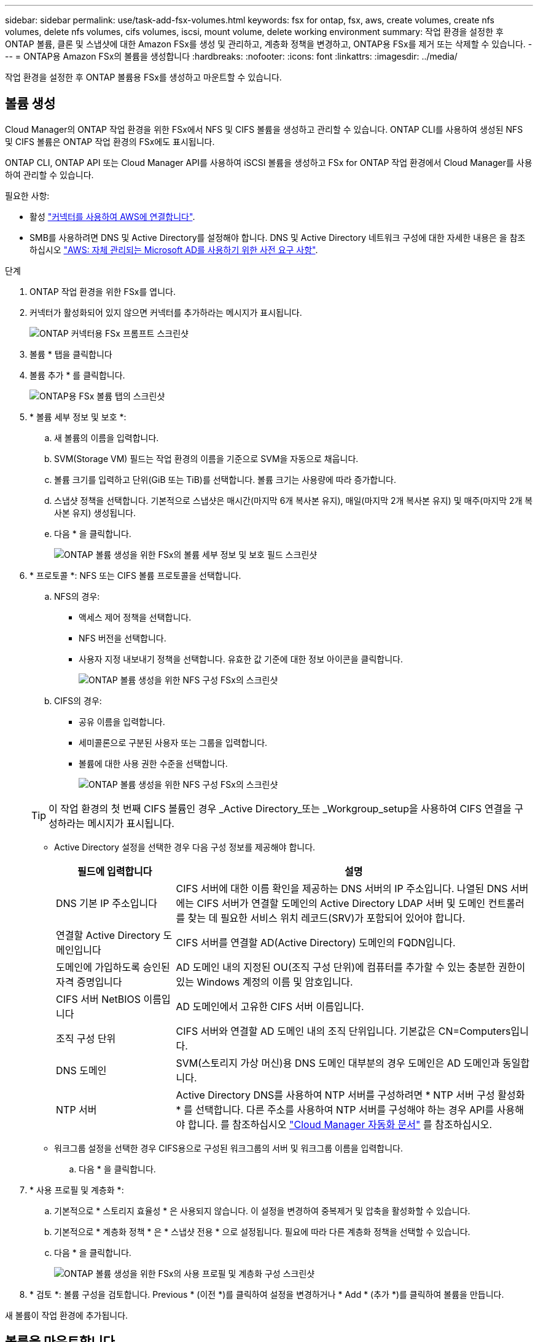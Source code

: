 ---
sidebar: sidebar 
permalink: use/task-add-fsx-volumes.html 
keywords: fsx for ontap, fsx, aws, create volumes, create nfs volumes, delete nfs volumes, cifs volumes, iscsi, mount volume, delete working environment 
summary: 작업 환경을 설정한 후 ONTAP 볼륨, 클론 및 스냅샷에 대한 Amazon FSx를 생성 및 관리하고, 계층화 정책을 변경하고, ONTAP용 FSx를 제거 또는 삭제할 수 있습니다. 
---
= ONTAP용 Amazon FSx의 볼륨을 생성합니다
:hardbreaks:
:nofooter: 
:icons: font
:linkattrs: 
:imagesdir: ../media/


[role="lead"]
작업 환경을 설정한 후 ONTAP 볼륨용 FSx를 생성하고 마운트할 수 있습니다.



== 볼륨 생성

Cloud Manager의 ONTAP 작업 환경을 위한 FSx에서 NFS 및 CIFS 볼륨을 생성하고 관리할 수 있습니다. ONTAP CLI를 사용하여 생성된 NFS 및 CIFS 볼륨은 ONTAP 작업 환경의 FSx에도 표시됩니다.

ONTAP CLI, ONTAP API 또는 Cloud Manager API를 사용하여 iSCSI 볼륨을 생성하고 FSx for ONTAP 작업 환경에서 Cloud Manager를 사용하여 관리할 수 있습니다.

필요한 사항:

* 활성 https://docs.netapp.com/us-en/cloud-manager-connector/task-creating-connectors-aws.html["커넥터를 사용하여 AWS에 연결합니다"^].
* SMB를 사용하려면 DNS 및 Active Directory를 설정해야 합니다. DNS 및 Active Directory 네트워크 구성에 대한 자세한 내용은 을 참조하십시오 link:https://docs.aws.amazon.com/fsx/latest/ONTAPGuide/self-manage-prereqs.html["AWS: 자체 관리되는 Microsoft AD를 사용하기 위한 사전 요구 사항"^].


.단계
. ONTAP 작업 환경을 위한 FSx를 엽니다.
. 커넥터가 활성화되어 있지 않으면 커넥터를 추가하라는 메시지가 표시됩니다.
+
image:screenshot_fsx_connector_prompt.png["ONTAP 커넥터용 FSx 프롬프트 스크린샷"]

. 볼륨 * 탭을 클릭합니다
. 볼륨 추가 * 를 클릭합니다.
+
image:screenshot_fsx_volume_new.png["ONTAP용 FSx 볼륨 탭의 스크린샷"]

. * 볼륨 세부 정보 및 보호 *:
+
.. 새 볼륨의 이름을 입력합니다.
.. SVM(Storage VM) 필드는 작업 환경의 이름을 기준으로 SVM을 자동으로 채웁니다.
.. 볼륨 크기를 입력하고 단위(GiB 또는 TiB)를 선택합니다. 볼륨 크기는 사용량에 따라 증가합니다.
.. 스냅샷 정책을 선택합니다. 기본적으로 스냅샷은 매시간(마지막 6개 복사본 유지), 매일(마지막 2개 복사본 유지) 및 매주(마지막 2개 복사본 유지) 생성됩니다.
.. 다음 * 을 클릭합니다.
+
image:screenshot_fsx_volume_details.png["ONTAP 볼륨 생성을 위한 FSx의 볼륨 세부 정보 및 보호 필드 스크린샷"]



. * 프로토콜 *: NFS 또는 CIFS 볼륨 프로토콜을 선택합니다.
+
.. NFS의 경우:
+
*** 액세스 제어 정책을 선택합니다.
*** NFS 버전을 선택합니다.
*** 사용자 지정 내보내기 정책을 선택합니다. 유효한 값 기준에 대한 정보 아이콘을 클릭합니다.
+
image:screenshot_fsx_volume_protocol_nfs.png["ONTAP 볼륨 생성을 위한 NFS 구성 FSx의 스크린샷"]



.. CIFS의 경우:
+
*** 공유 이름을 입력합니다.
*** 세미콜론으로 구분된 사용자 또는 그룹을 입력합니다.
*** 볼륨에 대한 사용 권한 수준을 선택합니다.
+
image:screenshot_fsx_volume_protocol_cifs.png["ONTAP 볼륨 생성을 위한 NFS 구성 FSx의 스크린샷"]

+

TIP: 이 작업 환경의 첫 번째 CIFS 볼륨인 경우 _Active Directory_또는 _Workgroup_setup을 사용하여 CIFS 연결을 구성하라는 메시지가 표시됩니다.

*** Active Directory 설정을 선택한 경우 다음 구성 정보를 제공해야 합니다.
+
[cols="25,75"]
|===
| 필드에 입력합니다 | 설명 


| DNS 기본 IP 주소입니다 | CIFS 서버에 대한 이름 확인을 제공하는 DNS 서버의 IP 주소입니다. 나열된 DNS 서버에는 CIFS 서버가 연결할 도메인의 Active Directory LDAP 서버 및 도메인 컨트롤러를 찾는 데 필요한 서비스 위치 레코드(SRV)가 포함되어 있어야 합니다. 


| 연결할 Active Directory 도메인입니다 | CIFS 서버를 연결할 AD(Active Directory) 도메인의 FQDN입니다. 


| 도메인에 가입하도록 승인된 자격 증명입니다 | AD 도메인 내의 지정된 OU(조직 구성 단위)에 컴퓨터를 추가할 수 있는 충분한 권한이 있는 Windows 계정의 이름 및 암호입니다. 


| CIFS 서버 NetBIOS 이름입니다 | AD 도메인에서 고유한 CIFS 서버 이름입니다. 


| 조직 구성 단위 | CIFS 서버와 연결할 AD 도메인 내의 조직 단위입니다. 기본값은 CN=Computers입니다. 


| DNS 도메인 | SVM(스토리지 가상 머신)용 DNS 도메인 대부분의 경우 도메인은 AD 도메인과 동일합니다. 


| NTP 서버 | Active Directory DNS를 사용하여 NTP 서버를 구성하려면 * NTP 서버 구성 활성화 * 를 선택합니다. 다른 주소를 사용하여 NTP 서버를 구성해야 하는 경우 API를 사용해야 합니다. 를 참조하십시오 https://docs.netapp.com/us-en/cloud-manager-automation/index.html["Cloud Manager 자동화 문서"^] 를 참조하십시오. 
|===
*** 워크그룹 설정을 선택한 경우 CIFS용으로 구성된 워크그룹의 서버 및 워크그룹 이름을 입력합니다.


.. 다음 * 을 클릭합니다.


. * 사용 프로필 및 계층화 *:
+
.. 기본적으로 * 스토리지 효율성 * 은 사용되지 않습니다. 이 설정을 변경하여 중복제거 및 압축을 활성화할 수 있습니다.
.. 기본적으로 * 계층화 정책 * 은 * 스냅샷 전용 * 으로 설정됩니다. 필요에 따라 다른 계층화 정책을 선택할 수 있습니다.
.. 다음 * 을 클릭합니다.
+
image:screenshot_fsx_volume_usage_tiering.png["ONTAP 볼륨 생성을 위한 FSx의 사용 프로필 및 계층화 구성 스크린샷"]



. * 검토 *: 볼륨 구성을 검토합니다. Previous * (이전 *)를 클릭하여 설정을 변경하거나 * Add * (추가 *)를 클릭하여 볼륨을 만듭니다.


새 볼륨이 작업 환경에 추가됩니다.



== 볼륨을 마운트합니다

Cloud Manager 내에서 마운트 지침에 액세스하여 볼륨을 호스트에 마운트할 수 있습니다.

.단계
. 작업 환경을 엽니다.
. 볼륨 메뉴를 열고 * 볼륨 마운트 * 를 선택합니다.
+
image:screenshot_fsx_volume_actions.png["볼륨 메뉴를 열 때 사용할 수 있는 작업의 스크린샷"]

. 지침에 따라 볼륨을 마운트합니다.

